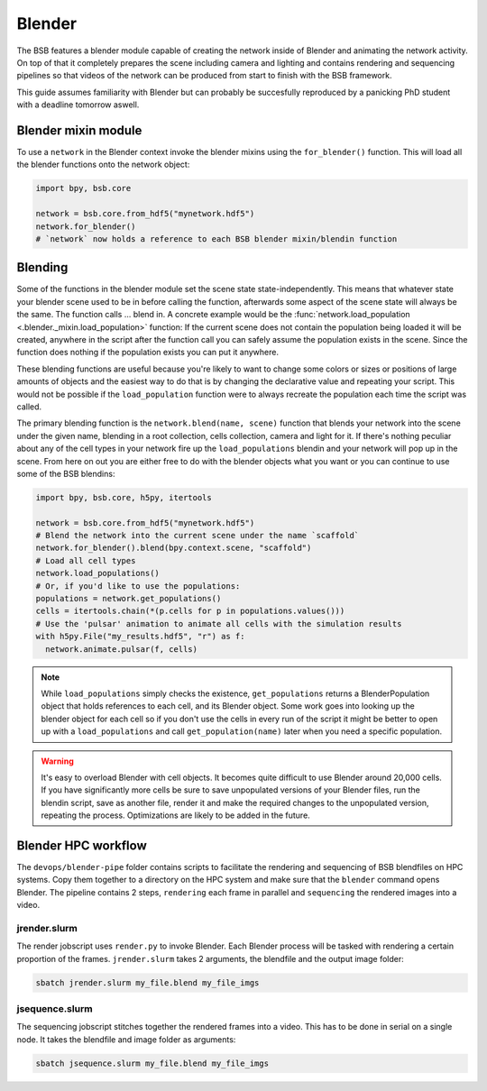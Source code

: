 #######
Blender
#######

The BSB features a blender module capable of creating the network inside of Blender and
animating the network activity. On top of that it completely prepares the scene including
camera and lighting and contains rendering and sequencing pipelines so that videos of the
network can be produced from start to finish with the BSB framework.

This guide assumes familiarity with Blender but can probably be succesfully reproduced by
a panicking PhD student with a deadline tomorrow aswell.

Blender mixin module
====================

To use a ``network`` in the Blender context invoke the blender mixins using the
``for_blender()`` function. This will load all the blender functions onto the network
object:

.. code-block:: python

  import bpy, bsb.core

  network = bsb.core.from_hdf5("mynetwork.hdf5")
  network.for_blender()
  # `network` now holds a reference to each BSB blender mixin/blendin function

Blending
========

Some of the functions in the blender module set the scene state state-independently. This
means that whatever state your blender scene used to be in before calling the function,
afterwards some aspect of the scene state will always be the same. The function calls ...
blend in. A concrete example would be the :func:`network.load_population
<.blender._mixin.load_population>` function: If the current scene does not contain the
population being loaded it will be created, anywhere in the script after the function call
you can safely assume the population exists in the scene. Since the function does nothing
if the population exists you can put it anywhere.

These blending functions are useful because you're likely to want to change some colors or
sizes or positions of large amounts of objects and the easiest way to do that is by
changing the declarative  value and repeating your script. This would not be possible if
the ``load_population`` function were to always recreate the population each time the
script was called.

The primary blending function is the ``network.blend(name, scene)`` function that blends
your network into the scene under the given name, blending in a root collection, cells
collection, camera and light for it. If there's nothing peculiar about any of the cell
types in your network fire up the ``load_populations`` blendin and your network will pop
up in the scene. From here on out you are either free to do with the blender objects what
you want or you can continue to use some of the BSB blendins:

.. code-block:: python

  import bpy, bsb.core, h5py, itertools

  network = bsb.core.from_hdf5("mynetwork.hdf5")
  # Blend the network into the current scene under the name `scaffold`
  network.for_blender().blend(bpy.context.scene, "scaffold")
  # Load all cell types
  network.load_populations()
  # Or, if you'd like to use the populations:
  populations = network.get_populations()
  cells = itertools.chain(*(p.cells for p in populations.values()))
  # Use the 'pulsar' animation to animate all cells with the simulation results
  with h5py.File("my_results.hdf5", "r") as f:
    network.animate.pulsar(f, cells)

.. note::

	While ``load_populations`` simply checks the existence, ``get_populations`` returns a
	BlenderPopulation object that holds references to each cell, and its Blender object.
	Some work goes into looking up the blender object for each cell so if you don't use the
	cells in every run of the script it might be better to open up with a
	``load_populations`` and call ``get_population(name)`` later when you need a specific
	population.

.. warning::

	It's easy to overload Blender with cell objects. It becomes quite difficult to use
	Blender around 20,000 cells. If you have significantly more cells be sure to save
	unpopulated versions of your Blender files, run the blendin script, save as another
	file, render it and make the required changes to the unpopulated version, repeating the
	process. Optimizations are likely to be added in the future.

Blender HPC workflow
====================

The ``devops/blender-pipe`` folder contains scripts to facilitate the rendering and
sequencing of BSB blendfiles on HPC systems. Copy them together to a directory on the HPC
system and make sure that the ``blender`` command opens Blender. The pipeline contains 2
steps, ``rendering`` each frame in parallel and ``sequencing`` the rendered images into a
video.

jrender.slurm
-------------

The render jobscript uses ``render.py`` to invoke Blender. Each Blender process will be
tasked with rendering a certain proportion of the frames. ``jrender.slurm`` takes 2
arguments, the blendfile and the output image folder:

.. code-block:: bash

	sbatch jrender.slurm my_file.blend my_file_imgs

jsequence.slurm
---------------

The sequencing jobscript stitches together the rendered frames into a video. This has to
be done in serial on a single node. It takes the blendfile and image folder as arguments:

.. code-block:: bash

	sbatch jsequence.slurm my_file.blend my_file_imgs
